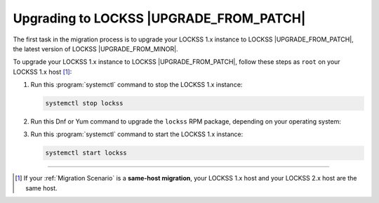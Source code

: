 ========================================
Upgrading to LOCKSS |UPGRADE_FROM_PATCH|
========================================

The first task in the migration process is to upgrade your LOCKSS 1.x instance to LOCKSS |UPGRADE_FROM_PATCH|, the latest version of LOCKSS |UPGRADE_FROM_MINOR|.

To upgrade your LOCKSS 1.x instance to LOCKSS |UPGRADE_FROM_PATCH|, follow these steps as ``root`` on your LOCKSS 1.x host [#fnsamehost]_:

1. Run this :program:`systemctl` command to stop the LOCKSS 1.x instance:

   .. code-block:: shell

      systemctl stop lockss

2. Run this Dnf or Yum command to upgrade the ``lockss`` RPM package, depending on your operating system:

   .. COMMENT OSTABS

   .. tab-set::

      .. tab-item:: AlmaLinux OS
         :sync: alma

         .. include:: upgrading1-dnf.rst

      .. tab-item:: CentOS
         :sync: centos

         .. tab-set::

            .. tab-item:: CentOS Stream
               :sync: centosstream

               .. include:: upgrading1-dnf.rst

            .. tab-item:: CentOS 7
               :sync: centos7

               .. include:: upgrading1-yum.rst

      .. tab-item:: EuroLinux
         :sync: eurolinux

         .. tab-set::

            .. tab-item:: EuroLinux 8-9
               :sync: eurolinux9

               .. include:: upgrading1-dnf.rst

            .. tab-item:: EuroLinux 7
               :sync: eurolinux7

               .. include:: upgrading1-yum.rst

      .. tab-item:: Oracle Linux
         :sync: oracle

         .. tab-set::

            .. tab-item:: Oracle Linux 8-9
               :sync: oracle9

               .. include:: upgrading1-dnf.rst

            .. tab-item:: Oracle Linux 7
               :sync: oracle7

               .. include:: upgrading1-yum.rst

      .. tab-item:: RHEL
         :sync: rhel

         .. tab-set::

            .. tab-item:: RHEL 8-9
               :sync: rhel9

               .. include:: upgrading1-dnf.rst

            .. tab-item:: RHEL 7
               :sync: rhel7

               .. include:: upgrading1-yum.rst

      .. tab-item:: Rocky Linux
         :sync: rocky

         .. include:: upgrading1-dnf.rst

      .. tab-item:: Scientific Linux
         :sync: scientific

         .. include:: upgrading1-yum.rst

3. Run this :program:`systemctl` command to start the LOCKSS 1.x instance:

   .. code-block:: shell

      systemctl start lockss

----

.. only:: html

   .. rubric:: Footnotes

.. [#fnsamehost]

   If your :ref:`Migration Scenario` is a **same-host migration**, your LOCKSS 1.x host and your LOCKSS 2.x host are the same host.
